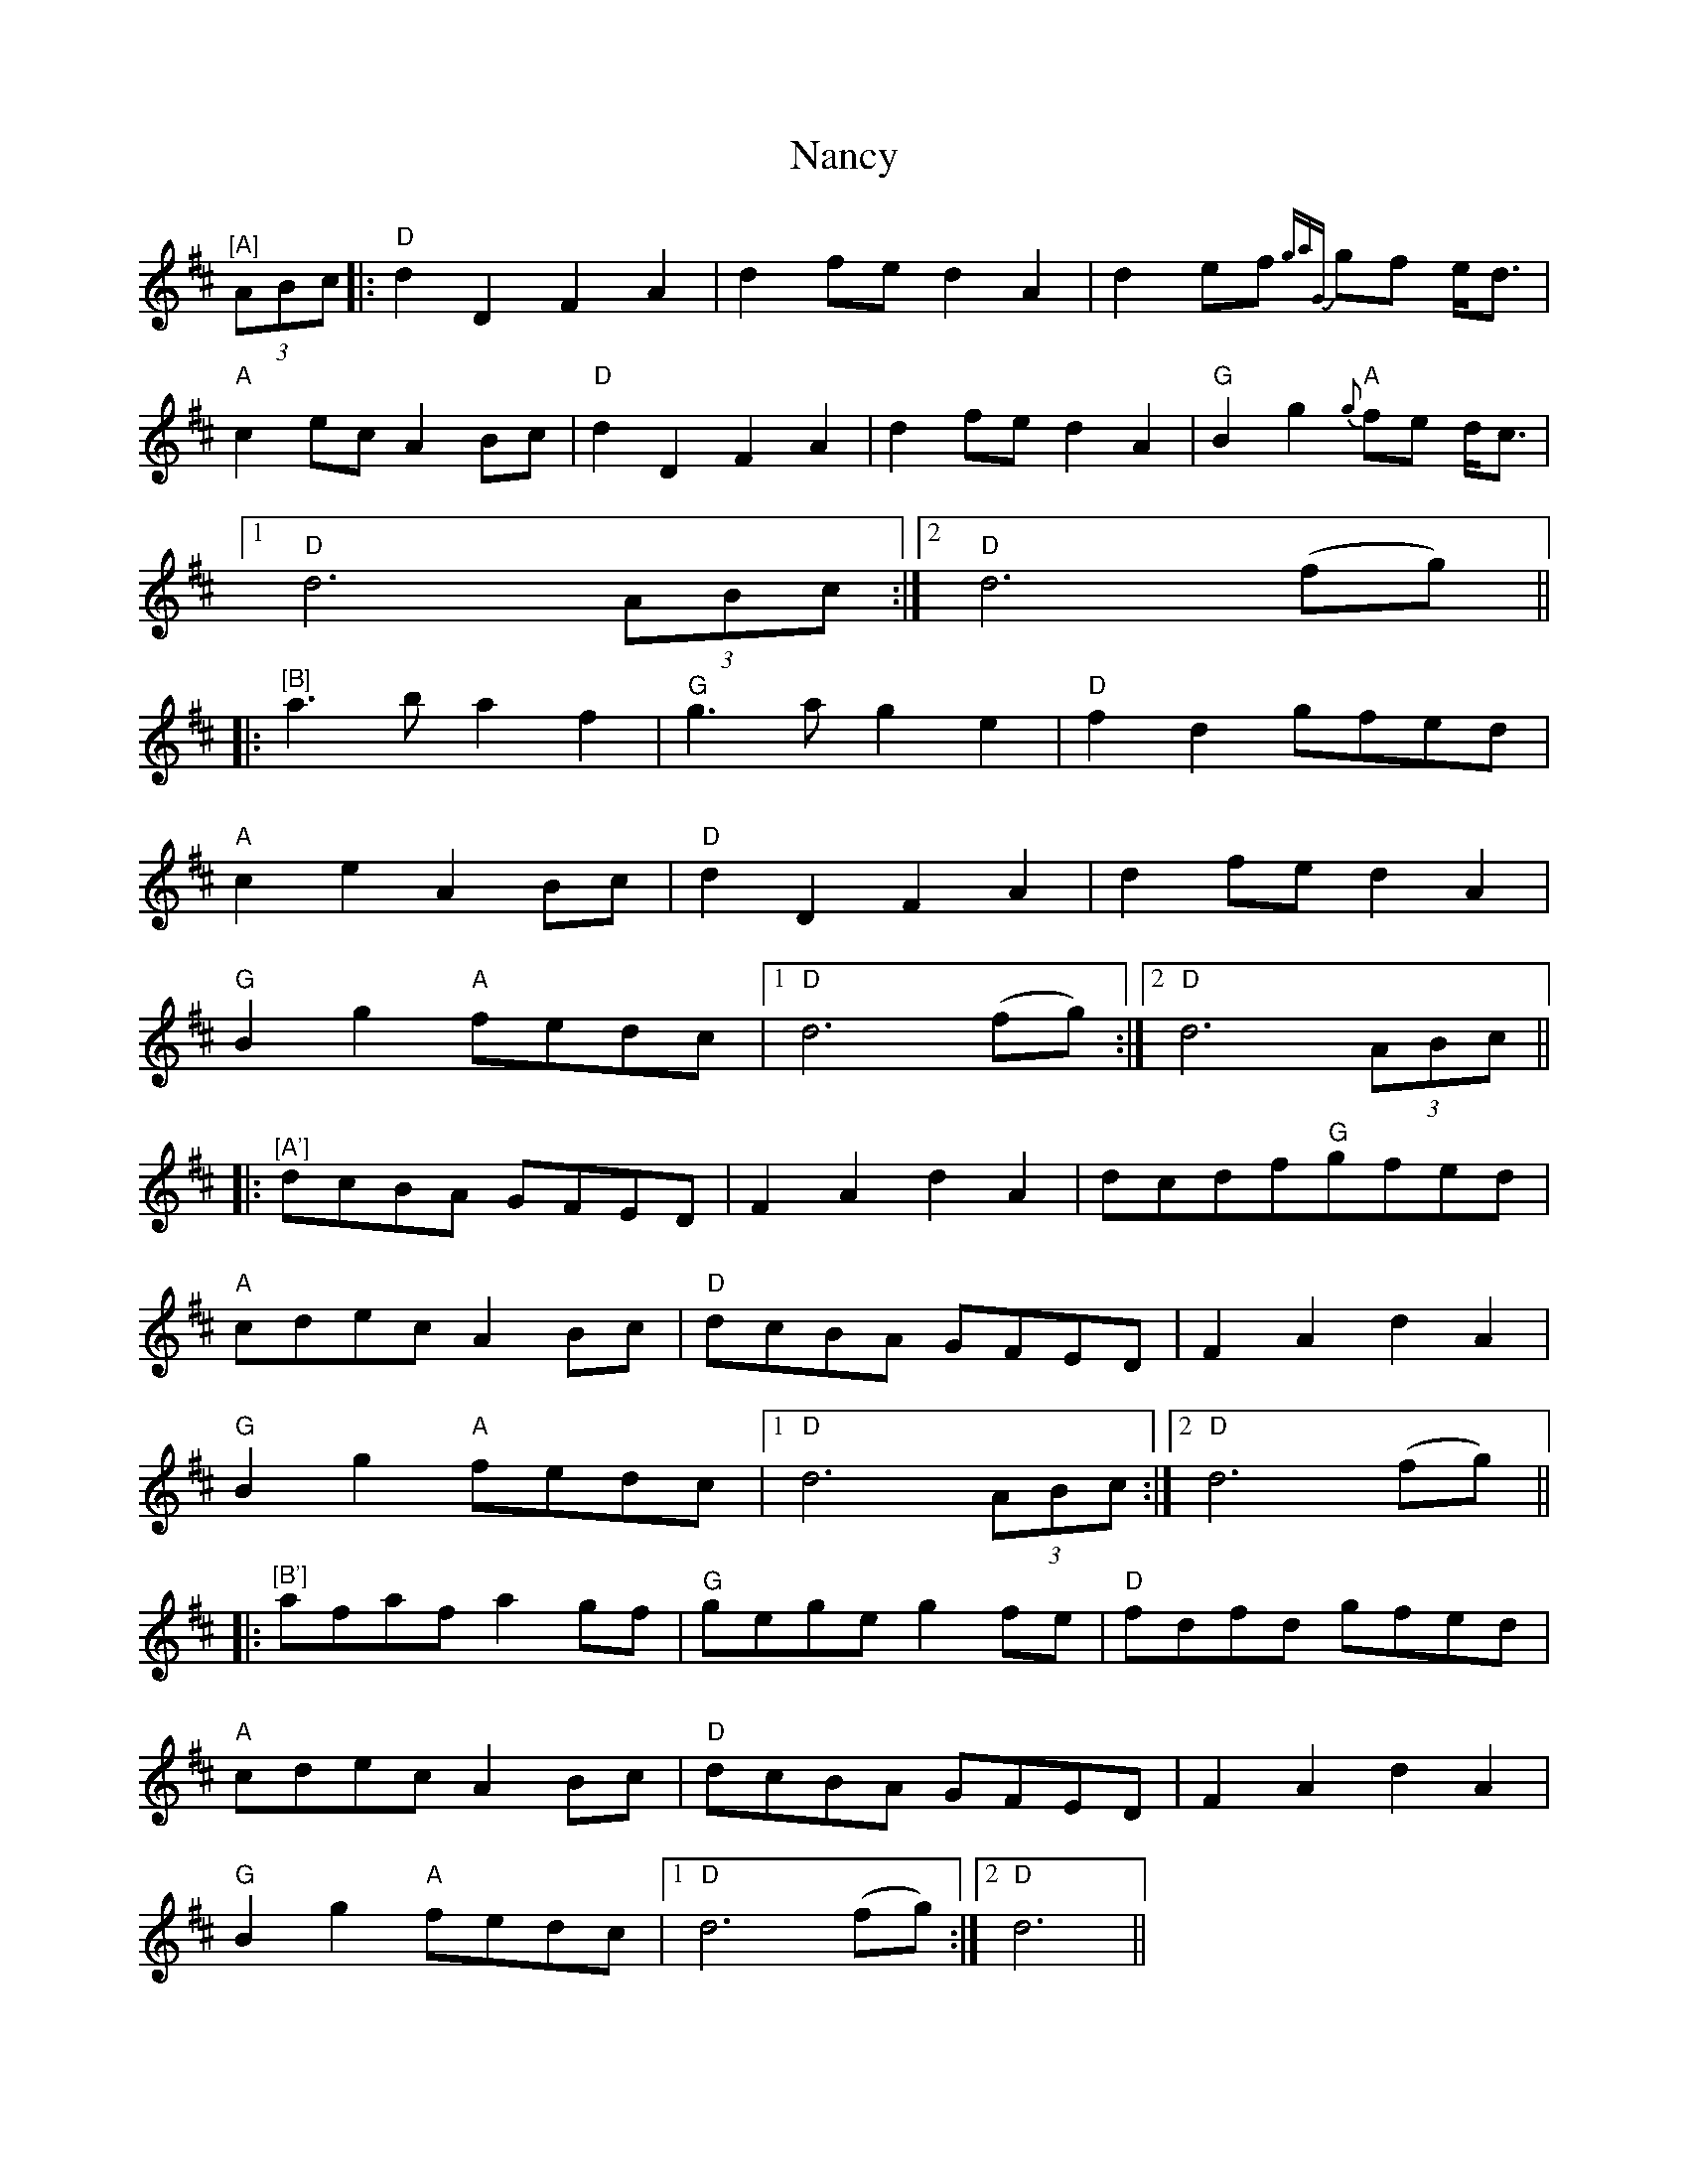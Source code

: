 X: 28946
T: Nancy
R: march
M: 
K: Dmajor
"^[A]"(3ABc|:"D"d2D2F2A2|d2fe d2A2|d2ef {ga"G"}gf e/d3/2|
"A"c2ec A2Bc|"D"d2D2F2A2|d2fe d2A2|"G"B2g2"A"{g}fe d/c3/2|
[1"D"d6 (3ABc:|2 "D"d6(fg)||
|:"^[B]"a3b a2f2|"G"g3a g2e2|"D"f2d2gfed|
"A"c2e2A2Bc|"D"d2D2F2A2|d2fe d2A2|
"G"B2g2"A"fedc|1 "D"d6(fg):|2 "D"d6 (3ABc||
|:"^[A']"dcBA GFED|F2A2d2A2|dcdf"G"gfed|
"A"cdec A2Bc|"D"dcBA GFED|F2A2d2A2|
"G"B2g2"A"fedc|1 "D"d6 (3ABc:|2 "D"d6(fg)||
|:"^[B']"afaf a2gf|"G"gege g2fe|"D"fdfd gfed|
"A"cdec A2Bc|"D"dcBA GFED|F2A2d2A2|
"G"B2g2"A"fedc|1 "D"d6(fg):|2 "D"d6||

